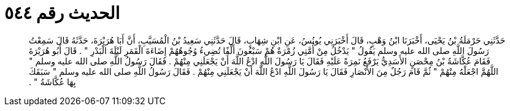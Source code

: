 
= الحديث رقم ٥٤٤

[quote.hadith]
حَدَّثَنِي حَرْمَلَةُ بْنُ يَحْيَى، أَخْبَرَنَا ابْنُ وَهْبٍ، قَالَ أَخْبَرَنِي يُونُسُ، عَنِ ابْنِ شِهَابٍ، قَالَ حَدَّثَنِي سَعِيدُ بْنُ الْمُسَيَّبِ، أَنَّ أَبَا هُرَيْرَةَ، حَدَّثَهُ قَالَ سَمِعْتُ رَسُولَ اللَّهِ صلى الله عليه وسلم يَقُولُ ‏"‏ يَدْخُلُ مِنْ أُمَّتِي زُمْرَةٌ هُمْ سَبْعُونَ أَلْفًا تُضِيءُ وُجُوهُهُمْ إِضَاءَةَ الْقَمَرِ لَيْلَةَ الْبَدْرِ ‏"‏ ‏.‏ قَالَ أَبُو هُرَيْرَةَ فَقَامَ عُكَّاشَةُ بْنُ مِحْصَنٍ الأَسَدِيُّ يَرْفَعُ نَمِرَةً عَلَيْهِ فَقَالَ يَا رَسُولَ اللَّهِ ادْعُ اللَّهَ أَنْ يَجْعَلَنِي مِنْهُمْ ‏.‏ فَقَالَ رَسُولُ اللَّهِ صلى الله عليه وسلم ‏"‏ اللَّهُمَّ اجْعَلْهُ مِنْهُمْ ‏"‏ ثُمَّ قَامَ رَجُلٌ مِنَ الأَنْصَارِ فَقَالَ يَا رَسُولَ اللَّهِ ادْعُ اللَّهَ أَنْ يَجْعَلَنِي مِنْهُمْ ‏.‏ فَقَالَ رَسُولُ اللَّهِ صلى الله عليه وسلم ‏"‏ سَبَقَكَ بِهَا عُكَّاشَةُ ‏"‏ ‏.‏